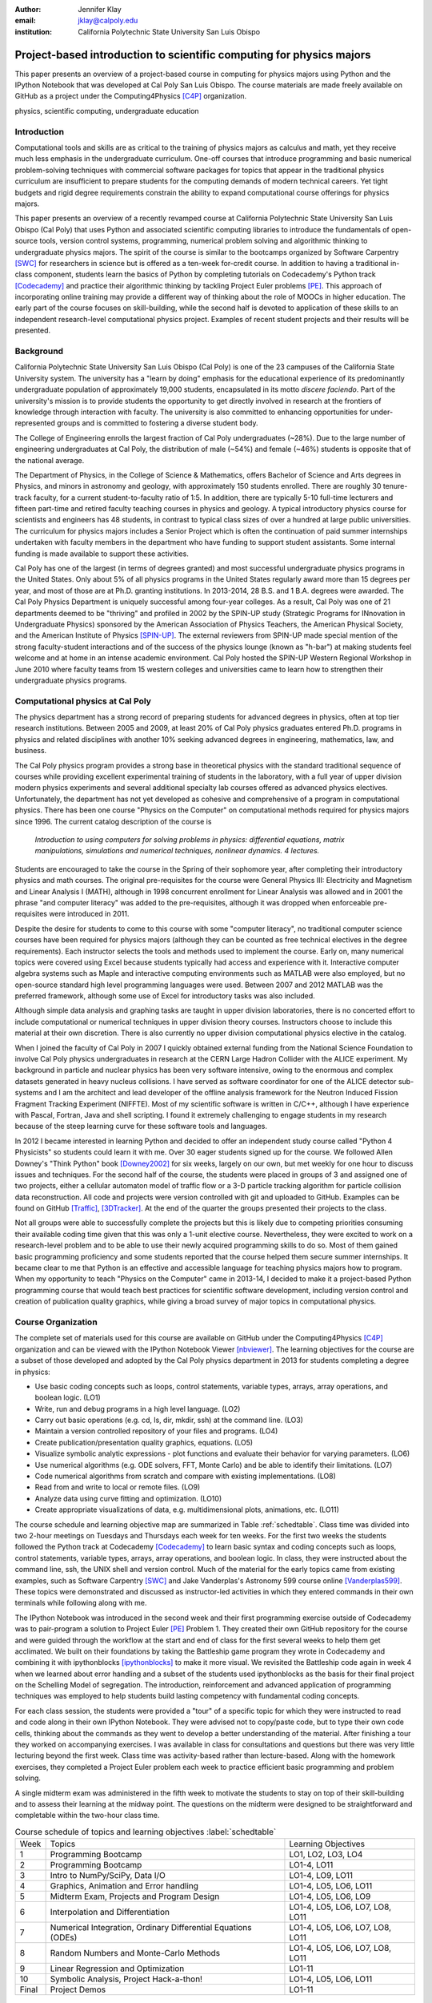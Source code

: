 :author: Jennifer Klay
:email: jklay@calpoly.edu
:institution: California Polytechnic State University San Luis Obispo

.. :video: https://www.youtube.com/watch?v=eJhmMf6bHDU

---------------------------------------------------------------------
Project-based introduction to scientific computing for physics majors
---------------------------------------------------------------------

.. class:: abstract

   This paper presents an overview of a project-based course in computing for physics majors using Python and the IPython Notebook that was developed at Cal Poly San Luis Obispo.  The course materials are made freely available on GitHub as a project under the Computing4Physics [C4P]_ organization.

.. class:: keywords

   physics, scientific computing, undergraduate education

Introduction
------------


Computational tools and skills are as critical to the training of physics majors as calculus and math, yet they receive much less emphasis in the undergraduate curriculum. One-off courses that introduce programming and basic numerical problem-solving techniques with commercial software packages for topics that appear in the traditional physics curriculum are insufficient to prepare students for the computing demands of modern technical careers. Yet tight budgets and rigid degree requirements constrain the ability to expand computational course offerings for physics majors.

This paper presents an overview of a recently revamped course at California Polytechnic State University San Luis Obispo (Cal Poly) that uses Python and associated scientific computing libraries to introduce the fundamentals of open-source tools, version control systems, programming, numerical problem solving and algorithmic thinking to undergraduate physics majors. The spirit of the course is similar to the bootcamps organized by Software Carpentry [SWC]_ for researchers in science but is offered as a ten-week for-credit course. In addition to having a traditional in-class component, students learn the basics of Python by completing tutorials on Codecademy's Python track [Codecademy]_ and practice their algorithmic thinking by tackling Project Euler problems [PE]_. This approach of incorporating online training may provide a different way of thinking about the role of MOOCs in higher education. The early part of the course focuses on skill-building, while the second half is devoted to application of these skills to an independent research-level computational physics project. Examples of recent student projects and their results will be presented.
 
Background
----------

California Polytechnic State University San Luis Obispo (Cal Poly) is one of the 23 campuses of the California State University system.  The university has a "learn by doing" emphasis for the educational experience of its predominantly undergraduate population of approximately 19,000 students, encapsulated in its motto *discere faciendo*.  Part of the university's mission is to provide students the opportunity to get directly involved in research at the frontiers of knowledge through interaction with faculty.  The university is also committed to enhancing opportunities for under-represented groups and is committed to fostering a diverse student body.

The College of Engineering enrolls the largest fraction of Cal Poly undergraduates (~28%).  Due to the large number of engineering undergraduates at Cal Poly, the distribution of male (~54%) and female (~46%) students is opposite that of the national average.

The Department of Physics, in the College of Science & Mathematics, offers Bachelor of Science and Arts degrees in Physics, and minors in astronomy and geology, with approximately 150 students enrolled.  There are roughly 30 tenure-track faculty, for a current student-to-faculty ratio of 1:5.  In addition, there are typically 5-10 full-time lecturers and fifteen part-time and retired faculty teaching courses in physics and geology.  A typical introductory physics course for scientists and engineers has 48 students, in contrast to typical class sizes of over a hundred at large public universities.  The curriculum for physics majors includes a Senior Project which is often the continuation of paid summer internships undertaken with faculty members in the department who have funding to support student assistants.  Some internal funding is made available to support these activities.  


Cal Poly has one of the largest (in terms of degrees granted) and most successful undergraduate physics programs in the United States.  Only about 5% of all physics programs in the United States regularly award more than 15 degrees per year, and most of those are at Ph.D. granting institutions.  In 2013-2014, 28 B.S. and 1 B.A. degrees were awarded.  The Cal Poly Physics Department is uniquely successful among four-year colleges.  As a result, Cal Poly was one of 21 departments deemed to be "thriving" and profiled in 2002 by the SPIN-UP study (Strategic Programs for INnovation in Undergraduate Physics) sponsored by the American Association of Physics Teachers, the American Physical Society, and the American Institute of Physics [SPIN-UP]_. The external reviewers from SPIN-UP made special mention of the strong faculty-student interactions and of the success of the physics lounge (known as "h-bar") at making students feel welcome and at home in an intense academic environment. Cal Poly hosted the SPIN-UP Western Regional Workshop in June 2010 where faculty teams from 15 western colleges and universities came to learn how to strengthen their undergraduate physics programs.

Computational physics at Cal Poly
---------------------------------

The physics department has a strong record of preparing students for advanced degrees in physics, often at top tier research institutions.  Between 2005 and 2009, at least 20% of Cal Poly physics graduates entered Ph.D. programs in physics and related disciplines with another 10% seeking advanced degrees in engineering, mathematics, law, and business.

The Cal Poly physics program provides a strong base in theoretical physics with the standard traditional sequence of courses while providing excellent experimental training of students in the laboratory, with a full year of upper division modern physics experiments and several additional specialty lab courses offered as advanced physics electives.  Unfortunately, the department has not yet developed as cohesive and comprehensive of a program in computational physics.  There has been one course "Physics on the Computer" on computational methods required for physics majors since 1996.  The current catalog description of the course is

   *Introduction to using computers for solving problems in physics: differential equations, matrix manipulations, simulations and numerical techniques, nonlinear dynamics. 4 lectures.*

Students are encouraged to take the course in the Spring of their sophomore year, after completing their introductory physics and math courses.  The original pre-requisites for the course were General Physics III: Electricity and Magnetism and Linear Analysis I (MATH), although in 1998 concurrent enrollment for Linear Analysis was allowed and in 2001 the phrase "and computer literacy" was added to the pre-requisites, although it was dropped when enforceable pre-requisites were introduced in 2011.

Despite the desire for students to come to this course with some "computer literacy", no traditional computer science courses have been required for physics majors (although they can be counted as free technical electives in the degree requirements).  Each instructor selects the tools and methods used to implement the course.  Early on, many numerical topics were covered using Excel because students typically had access and experience with it.  Interactive computer algebra systems such as Maple and interactive computing environments such as MATLAB were also employed, but no open-source standard high level programming languages were used.  Between 2007 and 2012 MATLAB was the preferred framework, although some use of Excel for introductory tasks was also included.

Although simple data analysis and graphing tasks are taught in upper division laboratories, there is no concerted effort to include computational or numerical techniques in upper division theory courses.  Instructors choose to include this material at their own discretion.  There is also currently no upper division computational physics elective in the catalog.

When I joined the faculty of Cal Poly in 2007 I quickly obtained external funding from the National Science Foundation to involve Cal Poly physics undergraduates in research at the CERN Large Hadron Collider with the ALICE experiment.  My background in particle and nuclear physics has been very software intensive, owing to the enormous and complex datasets generated in heavy nucleus collisions.  I have served as software coordinator for one of the ALICE detector sub-systems and I am the architect and lead developer of the offline analysis framework for the Neutron Induced Fission Fragment Tracking Experiment (NIFFTE).  Most of my scientific software is written in C/C++, although I have experience with Pascal, Fortran, Java and shell scripting.  I found it extremely challenging to engage students in my research because of the steep learning curve for these software tools and languages.

In 2012 I became interested in learning Python and decided to offer an independent study course called "Python 4 Physicists" so students could learn it with me.  Over 30 eager students signed up for the course.  We followed Allen Downey's "Think Python" book [Downey2002]_ for six weeks, largely on our own, but met weekly for one hour to discuss issues and techniques.  For the second half of the course, the students were placed in groups of 3 and assigned one of two projects, either a cellular automaton model of traffic flow or a 3-D particle tracking algorithm for particle collision data reconstruction.  All code and projects were version controlled with git and uploaded to GitHub.  Examples can be found on GitHub [Traffic]_, [3DTracker]_.  At the end of the quarter the groups presented their projects to the class.  

Not all groups were able to successfully complete the projects but this is likely due to competing priorities consuming their available coding time given that this was only a 1-unit elective course.  Nevertheless, they were excited to work on a research-level problem and to be able to use their newly acquired programming skills to do so.  Most of them gained basic programming proficiency and some students reported that the course helped them secure summer internships.  It became clear to me that Python is an effective and accessible language for teaching physics majors how to program.  When my opportunity to teach "Physics on the Computer" came in 2013-14, I decided to make it a project-based Python programming course that would teach best practices for scientific software development, including version control and creation of publication quality graphics, while giving a broad survey of major topics in computational physics.


Course Organization
-------------------

The complete set of materials used for this course are available on GitHub under the Computing4Physics [C4P]_ organization and can be viewed with the IPython Notebook Viewer [nbviewer]_.  The learning objectives for the course are a subset of those developed and adopted by the Cal Poly physics department in 2013 for students completing a degree in physics:

* Use basic coding concepts such as loops, control statements, variable types, arrays, array operations, and boolean logic. (LO1)
* Write, run and debug programs in a high level language. (LO2)
* Carry out basic operations (e.g. cd, ls, dir, mkdir, ssh) at the command line. (LO3)
* Maintain a version controlled repository of your files and programs. (LO4)
* Create publication/presentation quality graphics, equations. (LO5)
* Visualize symbolic analytic expressions - plot functions and evaluate their behavior for varying parameters. (LO6)
* Use numerical algorithms (e.g. ODE solvers, FFT, Monte Carlo) and be able to identify their limitations. (LO7)
* Code numerical algorithms from scratch and compare with existing implementations. (LO8)
* Read from and write to local or remote files. (LO9)
* Analyze data using curve fitting and optimization. (LO10)
* Create appropriate visualizations of data, e.g. multidimensional plots, animations, etc. (LO11)

The course schedule and learning objective map are summarized in Table :ref:`schedtable`.  Class time was divided into two 2-hour meetings on Tuesdays and Thursdays each week for ten weeks.  For the first two weeks the students followed the Python track at Codecademy [Codecademy]_ to learn basic syntax and coding concepts such as loops, control statements, variable types, arrays, array operations, and boolean logic.  In class, they were instructed about the command line, ssh, the UNIX shell and version control.  Much of the material for the early topics came from existing examples, such as Software Carpentry [SWC]_ and Jake Vanderplas's Astronomy 599 course online [Vanderplas599]_.  These topics were demonstrated and discussed as instructor-led activities in which they entered commands in their own terminals while following along with me.  

The IPython Notebook was introduced in the second week and their first programming exercise outside of Codecademy was to pair-program a solution to Project Euler [PE]_ Problem 1.  They created their own GitHub repository for the course and were guided through the workflow at the start and end of class for the first several weeks to help them get acclimated.  We built on their foundations by taking the Battleship game program they wrote in Codecademy and combining it with ipythonblocks [ipythonblocks]_ to make it more visual.  We revisited the Battleship code again in week 4 when we learned about error handling and a subset of the students used ipythonblocks as the basis for their final project on the Schelling Model of segregation.  The introduction, reinforcement and advanced application of programming techniques was employed to help students build lasting competency with fundamental coding concepts.

For each class session, the students were provided a "tour" of a specific topic for which they were instructed to read and code along in their own IPython Notebook.  They were advised not to copy/paste code, but to type their own code cells, thinking about the commands as they went to develop a better understanding of the material.  After finishing a tour they worked on accompanying exercises.  I was available in class for consultations and questions but there was very little lecturing beyond the first week.  Class time was activity-based rather than lecture-based.  Along with the homework exercises, they completed a Project Euler problem each week to practice efficient basic programming and problem solving.

A single midterm exam was administered in the fifth week to motivate the students to stay on top of their skill-building and to assess their learning at the midway point.  The questions on the midterm were designed to be straightforward and completable within the two-hour class time.  
 
.. table:: Course schedule of topics and learning objectives :label:`schedtable`

   +-------+------------------------+---------------------+
   | Week  | Topics                 | Learning Objectives |
   +-------+------------------------+---------------------+
   | 1     | Programming Bootcamp   | LO1, LO2, LO3, LO4  |
   +-------+------------------------+---------------------+
   | 2     | Programming Bootcamp   | LO1-4, LO11         |
   +-------+------------------------+---------------------+
   | 3     | Intro to NumPy/SciPy,  | LO1-4, LO9, LO11    |
   |       | Data I/O               |                     |
   +-------+------------------------+---------------------+
   | 4     | Graphics, Animation    | LO1-4, LO5, LO6,    |
   |       | and Error handling     | LO11                |
   +-------+------------------------+---------------------+
   | 5     | Midterm Exam, Projects | LO1-4, LO5, LO6,    |
   |       | and Program Design     | LO9                 |
   +-------+------------------------+---------------------+
   | 6     | Interpolation and      | LO1-4, LO5, LO6,    |
   |       | Differentiation        | LO7, LO8, LO11      |
   +-------+------------------------+---------------------+
   | 7     | Numerical Integration, | LO1-4, LO5, LO6,    |
   |       | Ordinary Differential  | LO7, LO8, LO11      |
   |       | Equations (ODEs)       |                     |
   +-------+------------------------+---------------------+
   | 8     | Random Numbers and     | LO1-4, LO5, LO6,    |
   |       | Monte-Carlo Methods    | LO7, LO8, LO11      |
   +-------+------------------------+---------------------+
   | 9     | Linear Regression      | LO1-11              |
   |       | and Optimization       |                     |
   +-------+------------------------+---------------------+
   | 10    | Symbolic Analysis,     | LO1-4, LO5, LO6,    |
   |       | Project Hack-a-thon!   | LO11                |
   +-------+------------------------+---------------------+
   | Final | Project Demos          | LO1-11              |
   +-------+------------------------+---------------------+

Assessment of learning
----------------------

Figuring out how to efficiently grade students' assignments is a non-trivial task. Grading can be made more efficient by automatic output checking but that doesn't leave room for quality assessment and feedback. To deal with the logistics of grading, a set of UNIX shell scripts was created to automate the bookkeeping and communication of grades.  Individual assignments were assessed personally by me while a grader was employed to evaluate the Project Euler questions.  The basic grading rubric uses a 5-point scale for each assigned question, outlined in Table :ref:`gradetable`.  Comments and numerical scores were recorded for each student and communicated to them through a script-generated email. Students' final grades in the course were determined by weighting the various course elements accordingly: Project Euler (10%), Exercises (30%), Midterm (20%), Project (30%), Demo (10%).

.. table:: Grading rubric for assigned exercises. :label:`gradetable`

   +--------+---------------------------------------------+
   | Points | Description			          |
   +--------+---------------------------------------------+
   | 5      | Goes above and beyond. Extra neat, concise, |
   |        | well-commented code, and explores concepts  |
   |        | in depth.                                   |
   +--------+---------------------------------------------+
   | 4      | Complete and correct. Includes an analysis  |
   |        | of the problem, the program, verification   |
   |        | of at least one test case, and answers to   |
   |        | questions, including plots.                 |
   +--------+---------------------------------------------+
   | 3      | Contains a few minor errors.                |
   +--------+---------------------------------------------+
   | 2      | Only partially complete or has major errors.|
   +--------+---------------------------------------------+
   | 1      | Far from complete.                          |
   +--------+---------------------------------------------+
   | 0      | No attempt.                                 | 
   +--------+---------------------------------------------+

Projects
--------

Following the midterm exam one class period was set aside for presenting three project possibilities and assigning them.  Two of the projects came from Stanford's NIFTY assignment database [Nifty]_ - "Schelling's Model of Segregration" by Frank McCown [McCown2014]_ and "Estimating Avogadro's Number from Brownian Motion" by Kevin Wayne [Wayne2013]_.  The Schelling Model project required students to use IPython widgets and ipythonblocks to create a grid of colored blocks that move according to a set of rules governing their interactions.  Several recent physics publications on the statistical properties of Schelling Model simulations and their application to physical systems [Vinkovic2006]_, [Gauvin2009]_, [DallAsta2008]_ were used to define research questions for the students to answer using their programs.  For estimating Avogadro's number, the students coded a particle identification and tracking algorithm that they could apply to the frames of a movie showing Brownian motion of particles suspended in fluid.  The initial test data came from the Nifty archive, but at the end of the quarter the students collected their own data using a microscope in the biology department to image milkfat globules suspended in water.  The challenges of adapting their code to the peculiarities of a different dataset were part of the learning experience.  They used code from a tour and exercise they did early in the quarter, based on the MultiMedia programming lesson on Software Carpentry, which had them filter and count stars in a Hubble image.

The third project was to simulate galaxy mergers by solving the restricted N-body problem.  The project description was developed for this course and was based on a 1972 paper by Toomre and Toomre [Toomre1972]_.  They used SciPy's `odeint` to solve the differential equations describing the motion of a set of massless point particles (stars) orbiting a main galaxy core as a disrupting galaxy core passed in a parabolic trajectory.  The students were not instructed on solving differential equations until week 7, so they were advised to begin setting up the initial conditions and visualization code until they had the knowledge and experience to apply `odeint`. 

The projects I selected for the course are ones that I have not personally coded myself but for which I could easily outline a clear algorithmic path to a complete solution.  Each one could form a basis for answering real research questions. There are several reasons for this approach.  First, I find it much more interesting to learn something new through the students' work.  I would likely be bored otherwise.  Second, having the students work on a novel project is similar to how I work with students in research mentoring. My interactions with them are much more like a real research environment.  By not already having one specific solution I am able to let them choose their own methods and algorithms, providing guidance and suggestions rather than answers to every problem or roadblock they encounter.  This gives them the chance to experience the culture of research before they engage in it outside of the classroom.  Finally, these projects could easily be extended into senior projects or research internship opportunities, giving the students the motivation to keep working on their projects after the course is over.  As a consequence of these choices, the project assessment was built less on "correctness" than on their formulation of the solution, documentation of the results, and their attempt to answer the assigned "research question". The rubric was set up so that they could earn most of the credit for developing an organized, complete project with documentation, even if their results turned out to be incorrect.

When this course was piloted in 2013, project demonstrations were not included, as they had been for the 2012 independent study course.  I was disappointed in the effort showed by the majority of students in the 2013 class, many of whom ultimately gave up on the projects and turned in sub-standard work, even though they were given additional time to complete them.  For 2014, the scheduled final exam time was used for 5-7 minute project demonstrations by each individual student.  Since the class was divided into three groups, each working on a common project, individual students were assigned a personalized research question to answer with their project code and present during their demo.  The students were advised that they needed to present *something*, even if their code didn't function as expected.  Only one student out of 42 did not make a presentation.  (That student ultimately failed the course for turning in less than 50% of assignments and not completing the project.)  The rest were impressive, even when unpolished.  

It was clear from the demos that the students were highly invested in their work and were motivated to make a good impression.  The project demos were assessed using a peer evaluation oral presentation rubric that scored the demos on organization, media (graphics, animations, etc. appropriate for the project), delivery, and content.  Presenters were also asked to evaluate their own presentations.  Grades were assigned using the average score from all peer evaluation sheets.  The success of the project demos strongly suggest that they are an essential part of the learning experience for students.  This is supported in the literature.  See for example, Joughin and Collom [Joughin2003]_.

Project Examples
----------------

The most impressive example from 2014 came from a student who coded the Galaxy Merger project [Parry2014]_.  Figure :ref:`galaxyfig` shows a still shot from an animated video he created of the direct passage of an equal mass diruptor after the interaction has begun.  He also uploaded Youtube videos of his assigned research question (direct passage of an equal mass diruptor) from two perspectives, the second of which he coded to follow his own curiosity - it was not part of the assignment.  The main galaxy perspective can be viewed here: http://www.youtube.com/watch?v=vavfpLwmT0o  and the interaction from the perspective of the disrupting galaxy can be viewed here: http://www.youtube.com/watch?v=iy7WvV5LUZg  

.. figure:: galaxy.png
   :scale: 60%
   :figclass: bht

   Direct passage of an equal mass disruptor galaxy shortly after the disrupting galaxy passes the minimum distance of approach. [Parry2014]_  :label:`galaxyfig`

There were also two other good Youtube video examples of the galaxy merger project, although the solutions exhibited pathologies that this one did not.

The best examples from the Schelling Model either did an excellent analysis of their research question [Nelson2014]_ or created the most complete and useful interactive model [Parker2014]_.

Highlights from 2013
--------------------

Although no project demos were required in 2013, students who submitted excellent projects were invited to collaborate together on a group presentation of their work at the 2013 annual meeting of the Far West Section of the American Physical Society held at Sonoma State University Nov. 1-2, 2013 [Sonoma2013]_.  Two talks were collaborations among four students each, one talk was a pair collaboration, and one was given as a single author talk.

The single author talk came from the best project submitted in 2013, an implementation of a 3-D particle tracking code [VanAtta2013]_ for use with ionization chamber data from particle collision experiments.  Figure :ref:`3dtracksfig` shows an example of the output from his tracker with the voxels associated with different trajectories color coded.  The notebook was complete and thorough, addressing all the questions and including references.  Although the code could be better organized to improve readability, the results were impressive and the algorithm was subsequently adapted into the NIFFTE reconstruction framework for use in real experiments.  

.. figure:: 3dtracks.png
   :scale: 50%
   :figclass: bht

   Matplotlib 3d plot of particle trajectories reconstructed from ionization trails left by charged particles in a gaseous drift detector. [VanAtta2013]_  :label:`3dtracksfig`

One of the students from the pair collaboration turned his project from 2013 into a Cal Poly senior project recently submitted [Rexrode2014]_.  He extended his initial work and created an open library of code for modeling the geometry of nuclear collisions with the Monte Carlo Glauber model.  The project writeup and the code can be found on GitHub under the [MCGlauber]_ organization.

Pre- and Post- Assessment
-------------------------

In order to assess the course's success at achieving the learning objectives, both a pre-learner survey and course evaluations were administered anonymously.  The pre-learner survey, adapted from a similar Software Carpentry example, was given on the first day of class with 100% participation, while the course evaluation was given in the last week.  Some in class time was made available for the evaluations but students were also able to complete it on their own time.  Course evaluations are conducted through the Cal Poly "SAIL" (Student Assessment of Instruction and Learning) online system.  SAIL participation was 82%.  Some questions were common to both the pre and post assessment, for comparison.  

 
.. table:: Student evaluation of how well the course met the learning objectives. :label:`evaltable`

   +-----------+------------+------------+---------+
   | Learning  | Completely | Neutral or | Not met |
   | Objective | or mostly  | partially  |         |
   +-----------+------------+------------+---------+
   | LO1       | 33/36      | 3/36       | 0/36    |
   +-----------+------------+------------+---------+
   | LO2       | 31/36      | 5/36       | 0/36    |
   +-----------+------------+------------+---------+
   | LO3       | 33/36      | 2/36       | 0/36    |
   +-----------+------------+------------+---------+
   | LO4       | 31/36      | 5/36       | 0/36    |
   +-----------+------------+------------+---------+
   | LO5       | 32/36      | 4/36       | 0/36    |
   +-----------+------------+------------+---------+
   | LO6       | 31/35      | 4/35       | 0/35    |
   +-----------+------------+------------+---------+
   | LO7       | 25/35      | 10/35      | 0/35    |
   +-----------+------------+------------+---------+
   | LO8       | 27/35      | 7/35       | 1/35    |
   +-----------+------------+------------+---------+
   | LO9       | 30/35      | 5/35       | 0/35    |
   +-----------+------------+------------+---------+
   | LO10      | 26/35      | 9/35       | 0/35    |
   +-----------+------------+------------+---------+
   | LO11      | 30/35      | 5/35       | 0/35    |
   +-----------+------------+------------+---------+

The first question on the post-assessment course evaluation asked the students to rate how well the course met each of the learning objectives.  The statistics from this student-based assessment are included in Table :ref:`evaltable`.


Students were also asked to rate the relevance of the learning objectives for subsequent coursework at Cal Poly and for their career goals beyond college.  In both cases, a majority of students rated the course as either "Extremely useful, essential to my success" (21/34 and 20/34) or "Useful but not essential" (12/34 and 11/34) and all but one student out of 34 expected to use what they learned beyond the course itself.  Almost all students indicated that they spent at least 5-6 hours per week outside of class doing work for the course, with half (17/34) indicating they spent more than 10 hours per week outside of class.

.. table:: *With which programming languages could you write a program from scratch that reads a column of numbers from a text file and calculates mean and standard deviation of that data? (Check all that apply)* :label:`langtable`

   +----------+---------+-------+
   | Language | Pre-    | Post- |
   +----------+---------+-------+
   | Fortran  | 0/42    | 1/34  | 
   +----------+---------+-------+
   | C        | 5/42    | 7/34  |
   +----------+---------+-------+
   | C++      | 6/42    | 5/34  |
   +----------+---------+-------+
   | Perl     | 0/42    | 0/34  |
   +----------+---------+-------+
   | MATLAB   | 5/42    | 1/34  |
   +----------+---------+-------+
   | Python   | 3/42    | 31/34 |
   +----------+---------+-------+
   | R        | 1/42    | 1/34  |
   +----------+---------+-------+
   | Java     | 7/42    | 5/34  |
   +----------+---------+-------+
   | Others   | 7/42    | 1/34  |
   | (list)   | Labview |       |
   +----------+---------+-------+
   | None     | 20/42   | 2/34  |
   +----------+---------+-------+

The four questions that were common to both the pre- and post- evaluations and their corresponding responses are included in Tables :ref:`langtable`, :ref:`temptable`, :ref:`repotable`, and :ref:`texttable`.

.. table:: *In the following scenario, please select the answer that best applies to you. A tab-delimited file has two columns showing the date and the highest temperature on that day. Write a program to produce a graph showing the average highest temperature for each month.*:label:`temptable`

  +-------------------------+---------+---------+
  | Answer                  | Pre-    | Post-   |
  +-------------------------+---------+---------+
  | I could not complete    | 19/42   | 3/34    |
  | this task.              |         |         |
  +-------------------------+---------+---------+
  | I could complete the    | 22/42   | 13/34   |
  | task with documentation |         |         |
  | or search engine help.  |         |         |
  +-------------------------+---------+---------+
  | I could complete the    | 1/42    | 18/34   |
  | task with little or no  |         |         |
  | documentation or search |         |         |
  | engine help.            |         |         |
  +-------------------------+---------+---------+

It is worth noting that the 7/42 students who indicated they could complete the programming task with Labview at the beginning of the course probably came directly from the introductory electronics course for physics majors, which uses Labview heavily.

.. table:: *In the following scenario, please select the answer that best applies to you. Given the URL for a project's version control repository, check out a working copy of that project, add a file called notes.txt, and commit the change.*:label:`repotable`

  +-------------------------+---------+---------+
  | Answer                  | Pre-    | Post-   |
  +-------------------------+---------+---------+
  | I could not complete    | 42/42   | 2/34    |
  | this task.              |         |         |
  +-------------------------+---------+---------+
  | I could complete the    | 0/42    | 17/34   |
  | task with documentation |         |         |
  | or search engine help.  |         |         |
  +-------------------------+---------+---------+
  | I could complete the    | 0/42    | 15/34   |
  | task with little or no  |         |         |
  | documentation or search |         |         |
  | engine help.            |         |         |
  +-------------------------+---------+---------+


Of the free response comments in the post-evaluation, the most common was that more lecturing by the instructor would have enhanced their learning and/or helped them to better understand some of the coding concepts.  In future offerings, I might add a brief mini-lecture to the beginning of each class meeting to introduce and discuss concepts but I will keep the focus on student-centered active learning.

.. table:: *How would you solve this problem? A directory contains 1000 text files. Create a list of all files that contain the word "Drosophila" and save the result to  a file called results.txt.* **Note:** the last two options on this question were included in the post-survey only. :label:`texttable`

  +--------------------------+---------+---------+
  | Answer                   | Pre-    | Post-   |
  +--------------------------+---------+---------+
  | I could not create this  | 35/42   | 3/34    |
  | list.                    |         |         |
  +--------------------------+---------+---------+
  | I would create this list | 2/42    | 0/34    |
  | using "Find in Files"    |         |         |
  | and "copy and paste"     |         |         |
  +--------------------------+---------+---------+
  | I would create this list | 4/42    | 2/34    |
  | using basic command line |         |         |
  | programs.                |         |         |
  +--------------------------+---------+---------+
  | I would create this list | 1/42    | 2/34    |
  | using a pipeline of      |         |         |
  | command line programs.   |         |         |
  +--------------------------+---------+---------+
  | I would create this list | N/A     | 19/34   |
  | using some Python code   |         |         |
  | and the ! escape.        |         |         |
  +--------------------------+---------+---------+
  | I would create this list | N/A     | 8/34    |
  | with code using the      |         |         |
  | Python 'os' and 'sys'    |         |         |
  | libraries.               |         |         |
  +--------------------------+---------+---------+

Conclusion
----------

This paper presented an example of a project-based course in scientific computing for undergraduate physics majors using the Python programming language and the IPython Notebook.  The complete course materials are available on GitHub through the Computing4Physics [C4P]_ organization.  They are released under a modified MIT license that grants permission to anyone the right to use, copy, modify, merge, publish, distribute, etc. any of the content.  The goal of this project is to make computational tools for training physics majors in best practices freely available.  Contributions and collaboration are welcome.  

The Python programming language and the IPython Notebook are effective open-source tools for teaching basic software skills.  Project-based learning gives students a sense of ownership of their work, the chance to communicate their ideas in oral live software demonstrations and a starting point for engaging in physics research.

References
----------

.. [C4P] All course materials can be obtained directly from the Computing4Physics organization on GitHub at https://github.com/Computing4Physics/C4P

.. [SWC] "Software Carpentry: Teaching lab skills for scientific computing", http://software-carpentry.org/, accessed 2 July 2014.

.. [Codecademy] "Codecademy: Learn to code interactively, for free.", http://www.codecademy.com/, accessed 2 July 2014.

.. [PE] "ProjectEuler.net: A website dedicated to the puzzling world of mathematics and programming", https://projecteuler.net/, accessed 2 July 2014.

.. [SPIN-UP] "American Association of Physics Teacher: Strategic Programs for Innovations in Undergraduate Physics", http://www.aapt.org/Programs/projects/spinup/, accessed 2 July 2014.

.. [Downey2002] Allen B. Downey, Jeffrey Elkner, and Chris Meyers, "Think Python: How to Think Like a Computer Scientist", Green Tea Press, 2002, ISBN 0971677506, http://www.greenteapress.com/thinkpython/thinkpython.html

.. [Traffic] D.Townsend, J. Fernandes, R. Mullen, and A. Parker, GitHub repository for the cellular automaton model of traffic flow created for the Spring 2012 PHYS 200/400 course at Cal Poly, https://github.com/townsenddw/discrete-graphic-traffic, accessed 2 July 2014.

.. [3DTracker] R.Cribbs, K. Boucher, R. Campbell, K. Flatland, and B. Norris, GitHub repository for the 3-D pattern recognition tracker created for the Spring 2012 PHYS 200/400 course at Cal Poly, https://github.com/Rolzroyz/3Dtracker, accessed 2 July 2014.

.. [nbviewer] "nbviewer: A simple way to share IPython Notebooks", http://nbviewer.ipython.org, accessed 2 July 2014.

.. [Vanderplas599] Jake Vanderplas, "Astronomy 599: Introduction to Scientific Computing in Python", https://github.com/jakevdp/2013_fall_ASTR599/, accessed 2 July 2014.

.. [ipythonblocks] "ipythonblocks: code + color", http://ipythonblocks.org/, accessed 2 July 2014.

.. [Nifty] "Nifty Assignments: The Nifty Assignments session at the annual SIGCSE meeting is all about gathering and distributing great assignment ideas and their materials.", http://nifty.stanford.edu/, accessed 2 July 2014.

.. [McCown2014] Frank McCown, "Schelling's Model of Segregation", http://nifty.stanford.edu/2014/mccown-schelling-model-segregation/, accessed 2 July 2014.

.. [Wayne2013] Kevin Wayne, "Estimating Avogadro's Number", http://nifty.stanford.edu/2013/wayne-avogadro.html, accessed 2 July 2014.

.. [Vinkovic2006] D.Vinkovic and A.Kirman, Proc.Nat.Acad.Sci., vol. 103 no. 51, 19261-19265 (2006). http://www.pnas.org/content/103/51/19261.full

.. [Gauvin2009] L.Gauvin, J.Vannimenus, J.-P.Nadal, Eur.Phys.J. B, Vol. 70:2 (2009). http://link.springer.com/article/10.1140%2Fepjb%2Fe2009-00234-0

.. [DallAsta2008] L.Dall'Asta, C.Castellano, M.Marsili, J.Stat.Mech. L07002 (2008). http://iopscience.iop.org/1742-5468/2008/07/L07002/

.. [Toomre1972] A.Toomre and J.Toomre, Astrophysical Journal, 178:623-666 (1972). http://adsabs.harvard.edu/abs/1972ApJ...178..623T

.. [Joughin2003] G.Joughin and G.Collom, "Oral Assessment. The Higher Education Academy", (2003) http://www.heacademy.ac.uk/resources/detail/resource_database/id433_oral_assessment, retrieved 2 July 2014.

.. [Parry2014] B.W. Parry, "Galaxy Mergers: The Direct Passage Case", http://nbviewer.ipython.org/github/bwparry202/PHYS202-S14/blob/master/GalaxyMergers/GalaxyMergersFinal.ipynb, accessed 2 July 2014.

.. [Nelson2014] P.C. Nelson, "Schelling Model", http://nbviewer.ipython.org/github/pcnelson202/PHYS202-S14/blob/master/IPython/SchellingModel.ipynb, accessed 2 July 2014.

.. [Parker2014] J.Parker, "Schelling Model", http://nbviewer.ipython.org/github/jparke08/PHYS202-S14/blob/master/SchellingModel.ipynb, accessed 2 July 2014.

.. [Sonoma2013] "2013 Annual Meeting of the American Physical Society, California-Nevada Section", http://epo.sonoma.edu/aps/index.html, accessed 2 July 2014.

.. [VanAtta2013] John Van Atta, "3-D Trajectory Generation in Hexagonal Geometry", http://nbviewer.ipython.org/github/jvanatta/PHYS202-S13/blob/master/project/3dtracks.ipynb, accessed 2 July 2014.

.. [Rexrode2014] Chad Rexrode, "Monte-Carlo Glauber Model Simulations of Nuclear Collisions", http://nbviewer.ipython.org/github/crexrode/PHYS202-S13/blob/master/SeniorProject/MCGlauber.ipynb, accessed 2 July 2014.

.. [MCGlauber] "MCGlauber: An Open-source IPython-based Monte Carlo Glauber Model of Nuclear Collisions", https://github.com/MCGlauber, accessed 2 July 2014.
